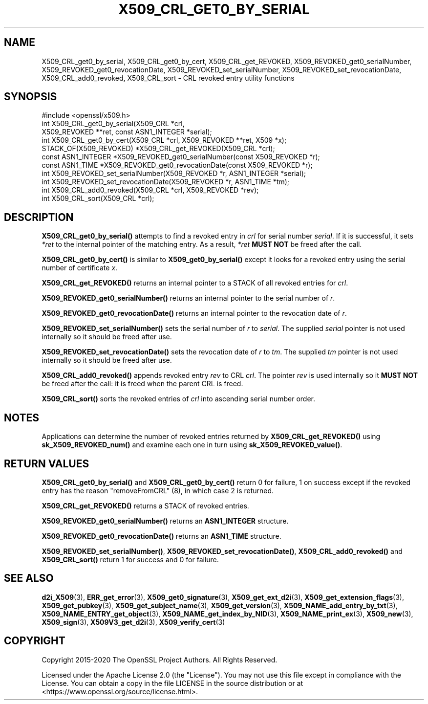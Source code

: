 .\" -*- mode: troff; coding: utf-8 -*-
.\" Automatically generated by Pod::Man 5.0102 (Pod::Simple 3.45)
.\"
.\" Standard preamble:
.\" ========================================================================
.de Sp \" Vertical space (when we can't use .PP)
.if t .sp .5v
.if n .sp
..
.de Vb \" Begin verbatim text
.ft CW
.nf
.ne \\$1
..
.de Ve \" End verbatim text
.ft R
.fi
..
.\" \*(C` and \*(C' are quotes in nroff, nothing in troff, for use with C<>.
.ie n \{\
.    ds C` ""
.    ds C' ""
'br\}
.el\{\
.    ds C`
.    ds C'
'br\}
.\"
.\" Escape single quotes in literal strings from groff's Unicode transform.
.ie \n(.g .ds Aq \(aq
.el       .ds Aq '
.\"
.\" If the F register is >0, we'll generate index entries on stderr for
.\" titles (.TH), headers (.SH), subsections (.SS), items (.Ip), and index
.\" entries marked with X<> in POD.  Of course, you'll have to process the
.\" output yourself in some meaningful fashion.
.\"
.\" Avoid warning from groff about undefined register 'F'.
.de IX
..
.nr rF 0
.if \n(.g .if rF .nr rF 1
.if (\n(rF:(\n(.g==0)) \{\
.    if \nF \{\
.        de IX
.        tm Index:\\$1\t\\n%\t"\\$2"
..
.        if !\nF==2 \{\
.            nr % 0
.            nr F 2
.        \}
.    \}
.\}
.rr rF
.\" ========================================================================
.\"
.IX Title "X509_CRL_GET0_BY_SERIAL 3ossl"
.TH X509_CRL_GET0_BY_SERIAL 3ossl 2025-09-30 3.5.4 OpenSSL
.\" For nroff, turn off justification.  Always turn off hyphenation; it makes
.\" way too many mistakes in technical documents.
.if n .ad l
.nh
.SH NAME
X509_CRL_get0_by_serial, X509_CRL_get0_by_cert, X509_CRL_get_REVOKED,
X509_REVOKED_get0_serialNumber, X509_REVOKED_get0_revocationDate,
X509_REVOKED_set_serialNumber, X509_REVOKED_set_revocationDate,
X509_CRL_add0_revoked, X509_CRL_sort \- CRL revoked entry utility
functions
.SH SYNOPSIS
.IX Header "SYNOPSIS"
.Vb 1
\& #include <openssl/x509.h>
\&
\& int X509_CRL_get0_by_serial(X509_CRL *crl,
\&                             X509_REVOKED **ret, const ASN1_INTEGER *serial);
\& int X509_CRL_get0_by_cert(X509_CRL *crl, X509_REVOKED **ret, X509 *x);
\&
\& STACK_OF(X509_REVOKED) *X509_CRL_get_REVOKED(X509_CRL *crl);
\&
\& const ASN1_INTEGER *X509_REVOKED_get0_serialNumber(const X509_REVOKED *r);
\& const ASN1_TIME *X509_REVOKED_get0_revocationDate(const X509_REVOKED *r);
\&
\& int X509_REVOKED_set_serialNumber(X509_REVOKED *r, ASN1_INTEGER *serial);
\& int X509_REVOKED_set_revocationDate(X509_REVOKED *r, ASN1_TIME *tm);
\&
\& int X509_CRL_add0_revoked(X509_CRL *crl, X509_REVOKED *rev);
\&
\& int X509_CRL_sort(X509_CRL *crl);
.Ve
.SH DESCRIPTION
.IX Header "DESCRIPTION"
\&\fBX509_CRL_get0_by_serial()\fR attempts to find a revoked entry in \fIcrl\fR for
serial number \fIserial\fR. If it is successful, it sets \fI*ret\fR to the internal
pointer of the matching entry. As a result, \fI*ret\fR \fBMUST NOT\fR be freed
after the call.
.PP
\&\fBX509_CRL_get0_by_cert()\fR is similar to \fBX509_get0_by_serial()\fR except it
looks for a revoked entry using the serial number of certificate \fIx\fR.
.PP
\&\fBX509_CRL_get_REVOKED()\fR returns an internal pointer to a STACK of all
revoked entries for \fIcrl\fR.
.PP
\&\fBX509_REVOKED_get0_serialNumber()\fR returns an internal pointer to the
serial number of \fIr\fR.
.PP
\&\fBX509_REVOKED_get0_revocationDate()\fR returns an internal pointer to the
revocation date of \fIr\fR.
.PP
\&\fBX509_REVOKED_set_serialNumber()\fR sets the serial number of \fIr\fR to \fIserial\fR.
The supplied \fIserial\fR pointer is not used internally so it should be
freed after use.
.PP
\&\fBX509_REVOKED_set_revocationDate()\fR sets the revocation date of \fIr\fR to
\&\fItm\fR. The supplied \fItm\fR pointer is not used internally so it should be
freed after use.
.PP
\&\fBX509_CRL_add0_revoked()\fR appends revoked entry \fIrev\fR to CRL \fIcrl\fR. The
pointer \fIrev\fR is used internally so it \fBMUST NOT\fR be freed after the call:
it is freed when the parent CRL is freed.
.PP
\&\fBX509_CRL_sort()\fR sorts the revoked entries of \fIcrl\fR into ascending serial
number order.
.SH NOTES
.IX Header "NOTES"
Applications can determine the number of revoked entries returned by
\&\fBX509_CRL_get_REVOKED()\fR using \fBsk_X509_REVOKED_num()\fR and examine each one
in turn using \fBsk_X509_REVOKED_value()\fR.
.SH "RETURN VALUES"
.IX Header "RETURN VALUES"
\&\fBX509_CRL_get0_by_serial()\fR and \fBX509_CRL_get0_by_cert()\fR return 0 for failure,
1 on success except if the revoked entry has the reason \f(CW\*(C`removeFromCRL\*(C'\fR (8),
in which case 2 is returned.
.PP
\&\fBX509_CRL_get_REVOKED()\fR returns a STACK of revoked entries.
.PP
\&\fBX509_REVOKED_get0_serialNumber()\fR returns an \fBASN1_INTEGER\fR structure.
.PP
\&\fBX509_REVOKED_get0_revocationDate()\fR returns an \fBASN1_TIME\fR structure.
.PP
\&\fBX509_REVOKED_set_serialNumber()\fR, \fBX509_REVOKED_set_revocationDate()\fR,
\&\fBX509_CRL_add0_revoked()\fR and \fBX509_CRL_sort()\fR return 1 for success and 0 for
failure.
.SH "SEE ALSO"
.IX Header "SEE ALSO"
\&\fBd2i_X509\fR\|(3),
\&\fBERR_get_error\fR\|(3),
\&\fBX509_get0_signature\fR\|(3),
\&\fBX509_get_ext_d2i\fR\|(3),
\&\fBX509_get_extension_flags\fR\|(3),
\&\fBX509_get_pubkey\fR\|(3),
\&\fBX509_get_subject_name\fR\|(3),
\&\fBX509_get_version\fR\|(3),
\&\fBX509_NAME_add_entry_by_txt\fR\|(3),
\&\fBX509_NAME_ENTRY_get_object\fR\|(3),
\&\fBX509_NAME_get_index_by_NID\fR\|(3),
\&\fBX509_NAME_print_ex\fR\|(3),
\&\fBX509_new\fR\|(3),
\&\fBX509_sign\fR\|(3),
\&\fBX509V3_get_d2i\fR\|(3),
\&\fBX509_verify_cert\fR\|(3)
.SH COPYRIGHT
.IX Header "COPYRIGHT"
Copyright 2015\-2020 The OpenSSL Project Authors. All Rights Reserved.
.PP
Licensed under the Apache License 2.0 (the "License").  You may not use
this file except in compliance with the License.  You can obtain a copy
in the file LICENSE in the source distribution or at
<https://www.openssl.org/source/license.html>.
